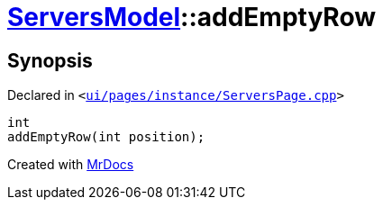 [#ServersModel-addEmptyRow]
= xref:ServersModel.adoc[ServersModel]::addEmptyRow
:relfileprefix: ../
:mrdocs:


== Synopsis

Declared in `&lt;https://github.com/PrismLauncher/PrismLauncher/blob/develop/launcher/ui/pages/instance/ServersPage.cpp#L219[ui&sol;pages&sol;instance&sol;ServersPage&period;cpp]&gt;`

[source,cpp,subs="verbatim,replacements,macros,-callouts"]
----
int
addEmptyRow(int position);
----



[.small]#Created with https://www.mrdocs.com[MrDocs]#
